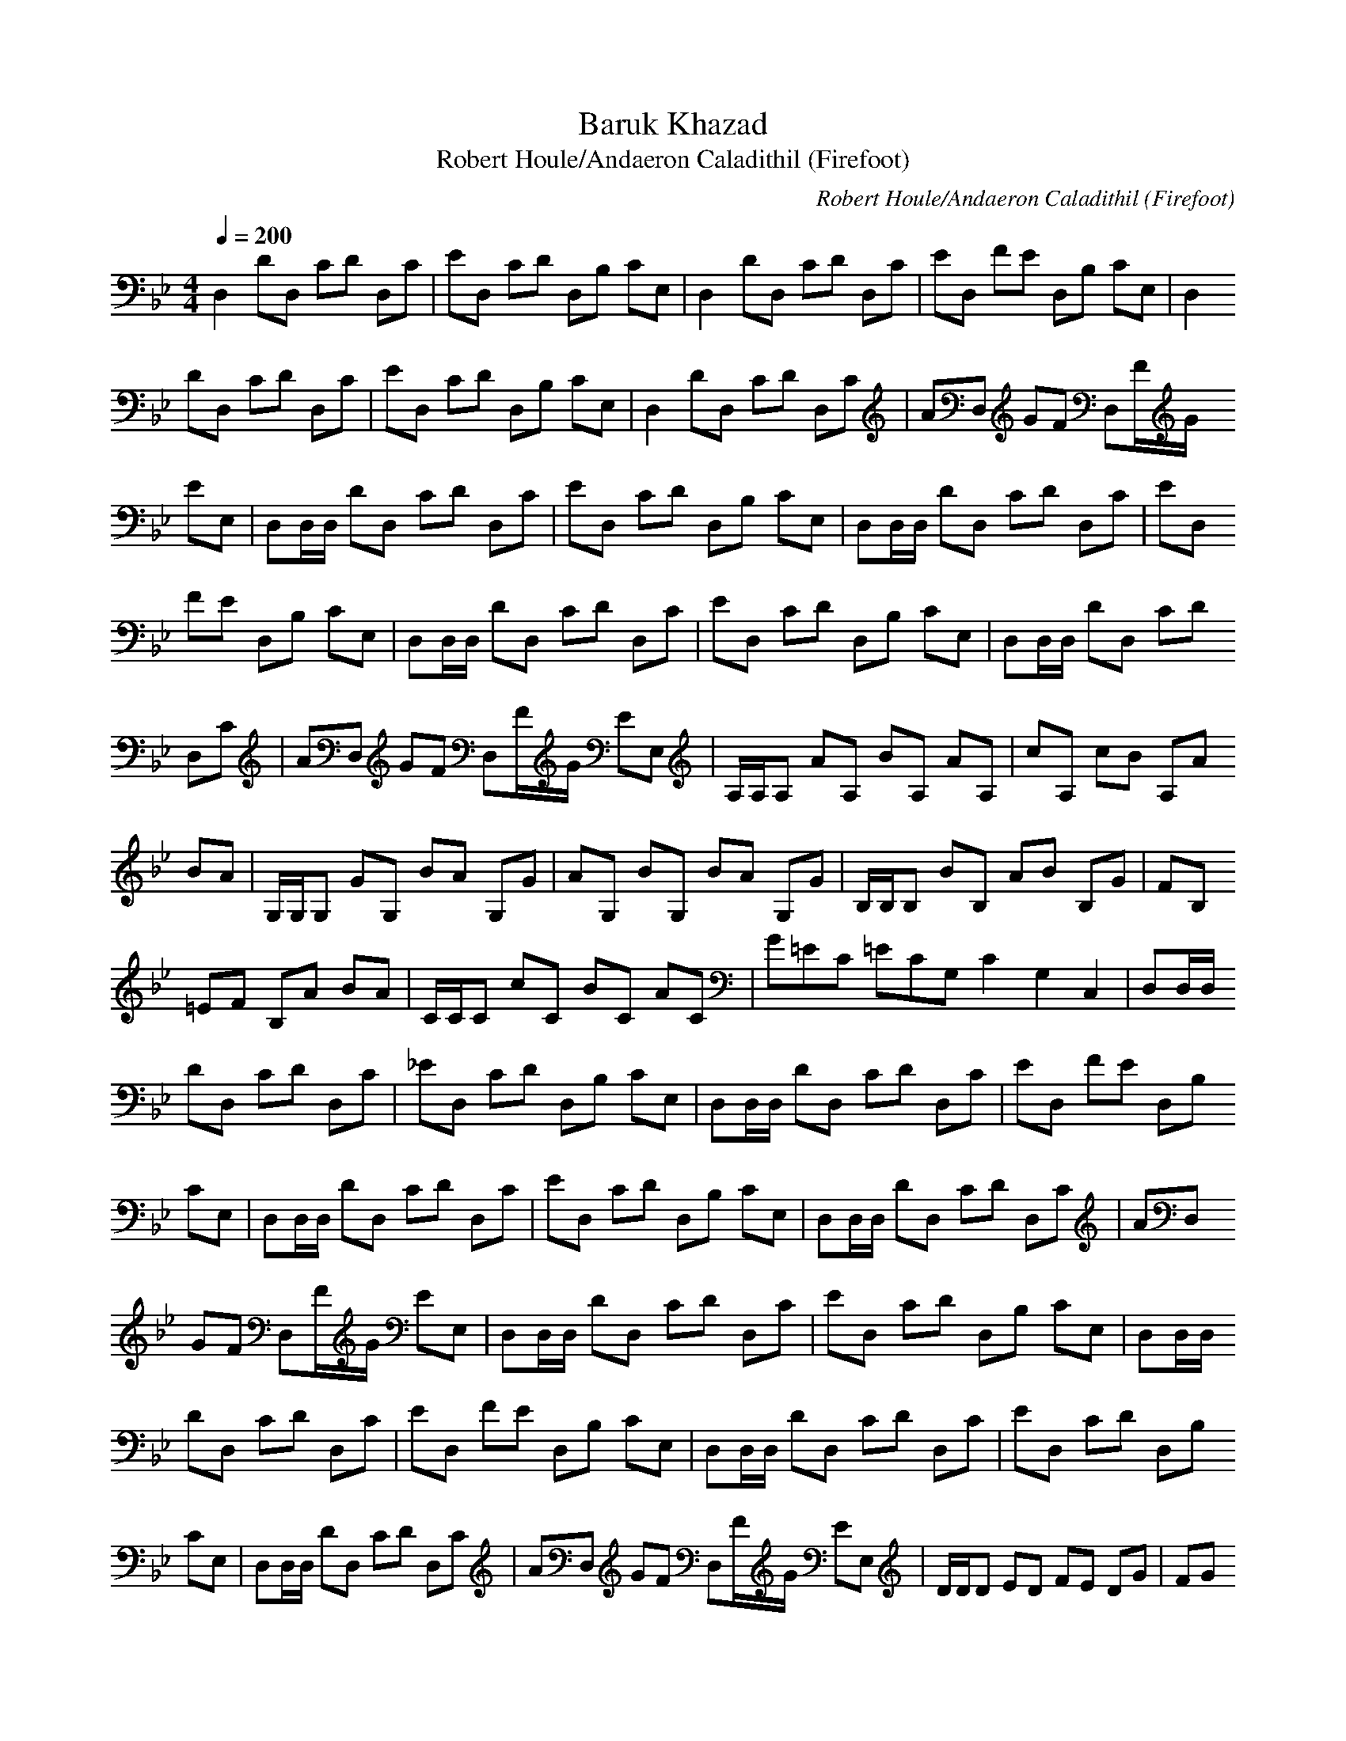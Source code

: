 X:1
T:Baruk Khazad
C:Robert Houle/Andaeron Caladithil (Firefoot)
T:Robert Houle/Andaeron Caladithil (Firefoot)
M:4/4
L:1/8
Q:1/4=200
K:Bb
D,2 DD, CD D,C|ED, CD D,B, CE,|D,2 DD, CD D,C|ED, FE D,B, CE,|D,2
DD, CD D,C|ED, CD D,B, CE,|D,2 DD, CD D,C|AD, GF D,F/2G/2
EE,|D,D,/2D,/2 DD, CD D,C|ED, CD D,B, CE,|D,D,/2D,/2 DD, CD D,C|ED,
FE D,B, CE,|D,D,/2D,/2 DD, CD D,C|ED, CD D,B, CE,|D,D,/2D,/2 DD, CD
D,C|AD, GF D,F/2G/2 EE,|A,/2A,/2A, AA, BA, AA,|cA, cB A,A
BA|G,/2G,/2G, GG, BA G,G|AG, BG, BA G,G|B,/2B,/2B, BB, AB B,G|FB,
=EF B,A BA|C/2C/2C cC BC AC|G=EC =ECG, C2G,2C,2|D,D,/2D,/2
DD, CD D,C|_ED, CD D,B, CE,|D,D,/2D,/2 DD, CD D,C|ED, FE D,B,
CE,|D,D,/2D,/2 DD, CD D,C|ED, CD D,B, CE,|D,D,/2D,/2 DD, CD D,C|AD,
GF D,F/2G/2 EE,|D,D,/2D,/2 DD, CD D,C|ED, CD D,B, CE,|D,D,/2D,/2
DD, CD D,C|ED, FE D,B, CE,|D,D,/2D,/2 DD, CD D,C|ED, CD D,B,
CE,|D,D,/2D,/2 DD, CD D,C|AD, GF D,F/2G/2 EE,|D/2D/2D ED FE DG|FG
AB A/2A/2G AB|cB cd ed ef|agf gfe fed edc|dcB cBA BAG
AGF|D,2A,2D2 F2A2d2|f2 d2 A2 F2|_A,2E2_A2 c2e2_a2|
_a=e_e _dcB _A=E_E _D=B,_B,|D,2=A,2=D2 F2=A2=d2|f2 d2
A2 F2|_A,2E2_A2 c2e2_a2|_a=e_e _dcB _A=E_E _D=B,_B,|
=B,2E2_G2 =B2e2_g2|C2F2=A2 c2f2=a2|=B,2E2_G2 =B2e2_g2|
C2F2A2 c2f2a2|=A,/2A,/2A, AA, _BA, AA,|cA, cB A,A BA|G,/2G,/2G,
=GG, BA G,G|AG, BG, BA G,G|_B,/2B,/2B, BB, AB B,G|FB, =EF B,A
BA|C/2C/2C cC BC AC|G=EC =ECG, C2G,2C,2|D,D,/2D,/2 =DD, CD
D,C|_ED, CD D,B, CE,|D,D,/2D,/2 DD, CD D,C|ED, FE D,B,
CE,|D,D,/2D,/2 DD, CD D,C|ED, CD D,B, CE,|D,D,/2D,/2 DD, CD D,C|AD,
GF D,F/2G/2 EE,|D,D,/2D,/2 DD, CD D,C|ED, CD D,B, CE,|D,D,/2D,/2
DD, CD D,C|ED, FE D,B, CE,|D,D,/2D,/2 DD, CD D,C|ED, CD D,B,
CE,|D,D,/2D,/2 DD, CD D,C|AD, GF D,F/2G/2 EE,|D,D,/2D,/2 DD, CD
D,D|D,6- D,3/2